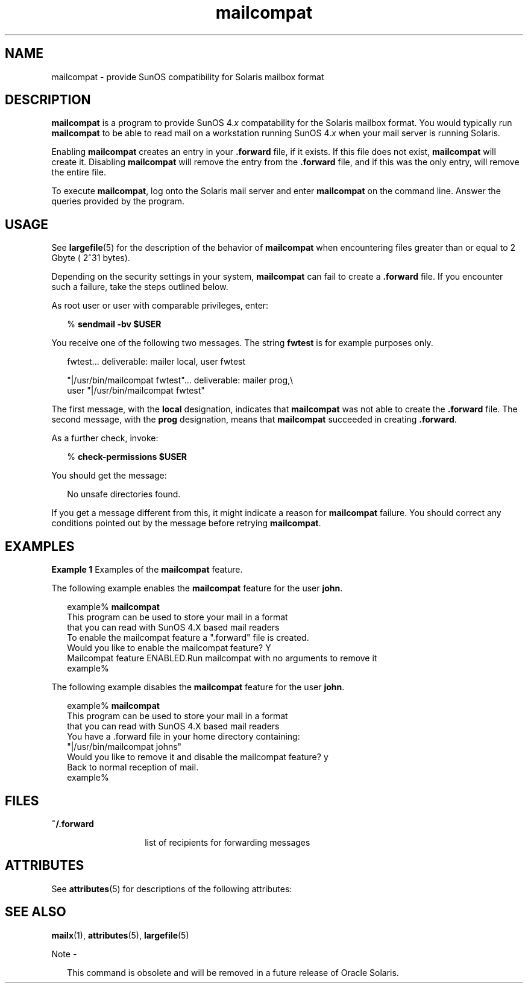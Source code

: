 '\" te
.\" Copyright (c) 1996, 2013, Oracle and/or its affiliates. All rights reserved.
.TH mailcompat 1 "26 Mar 2012" "SunOS 5.11" "User Commands"
.SH NAME
mailcompat \- provide SunOS compatibility for Solaris mailbox format
.SH DESCRIPTION
.sp
.LP
\fBmailcompat\fR is a program to provide SunOS 4.\fIx\fR compatability for the Solaris mailbox format. You would typically run \fBmailcompat\fR to be able to read mail on a workstation running SunOS 4.\fIx\fR when your mail server is running Solaris.
.sp
.LP
Enabling \fBmailcompat\fR creates an entry in your \fB\&.forward\fR file, if it exists. If this file does not exist, \fBmailcompat\fR will create it. Disabling \fBmailcompat\fR will remove the entry from the \fB\&.forward\fR file, and if this was the only entry, will remove the entire file.
.sp
.LP
To execute \fBmailcompat\fR, log onto the Solaris mail server and enter \fBmailcompat\fR on the command line. Answer the queries provided by the program.
.SH USAGE
.sp
.LP
See \fBlargefile\fR(5) for the description of the behavior of \fBmailcompat\fR when encountering files greater than or equal to 2 Gbyte ( 2^31 bytes).
.sp
.LP
Depending on the security settings in your system, \fBmailcompat\fR can fail to create a \fB\&.forward\fR file.  If you encounter such a failure, take the steps outlined below.
.sp
.LP
As root user or user with comparable privileges, enter:
.sp
.in +2
.nf
% \fBsendmail -bv $USER\fR
.fi
.in -2
.sp

.sp
.LP
You receive one of the following two messages. The string \fBfwtest\fR is for example purposes only.
.sp
.in +2
.nf
fwtest... deliverable: mailer local, user fwtest

"|/usr/bin/mailcompat fwtest"... deliverable: mailer prog,\e
user "|/usr/bin/mailcompat fwtest"
.fi
.in -2
.sp

.sp
.LP
The first message, with the \fBlocal\fR designation, indicates that \fBmailcompat\fR was not able to create the \fB\&.forward\fR file. The second message, with the \fBprog\fR designation, means that \fBmailcompat\fR succeeded in creating \fB\&.forward\fR.
.sp
.LP
As a further check, invoke:
.sp
.in +2
.nf
% \fBcheck-permissions $USER\fR
.fi
.in -2
.sp

.sp
.LP
You should get the message:
.sp
.in +2
.nf
No unsafe directories found.
.fi
.in -2
.sp

.sp
.LP
If you get a message different from this, it might indicate a reason for \fBmailcompat\fR failure. You should correct any conditions pointed out by the message before retrying \fBmailcompat\fR.
.SH EXAMPLES
.LP
\fBExample 1 \fRExamples of the \fBmailcompat\fR feature.
.sp
.LP
The following example enables the \fBmailcompat\fR feature for the user \fBjohn\fR.

.sp
.in +2
.nf
example% \fBmailcompat\fR
This program can be used to store your mail in a format
that you can read with SunOS 4.X based mail readers
To enable the mailcompat feature a ".forward" file is created.
Would you like to enable the mailcompat feature? Y
Mailcompat feature ENABLED.Run mailcompat with no arguments to remove it
example%
.fi
.in -2
.sp

.sp
.LP
The following example disables the \fBmailcompat\fR feature for the user \fBjohn\fR.

.sp
.in +2
.nf
example% \fBmailcompat\fR
This program can be used to store your mail in a format
that you can read with SunOS 4.X based mail readers
You have a .forward file in your home directory containing:
    "|/usr/bin/mailcompat johns"
Would you like to remove it and disable the mailcompat feature? y
Back to normal reception of mail.
example%
.fi
.in -2
.sp

.SH FILES
.sp
.ne 2
.mk
.na
\fB\fB~/.forward\fR\fR
.ad
.RS 14n
.rt  
list of recipients for forwarding messages
.RE

.SH ATTRIBUTES
.sp
.LP
See \fBattributes\fR(5) for descriptions of the following attributes:
.sp

.sp
.TS
tab() box;
cw(2.75i) |cw(2.75i) 
lw(2.75i) |lw(2.75i) 
.
ATTRIBUTE TYPEATTRIBUTE VALUE
_
Availabilitysystem/core-os
.TE

.SH SEE ALSO
.sp
.LP
\fBmailx\fR(1), \fBattributes\fR(5), \fBlargefile\fR(5)
.LP
Note - 
.sp
.RS 2
This command is obsolete and will be removed in a future release of Oracle Solaris.
.RE
